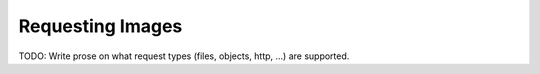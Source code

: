 Requesting Images
=================

TODO: Write prose on what request types (files, objects, http, ...) are supported.